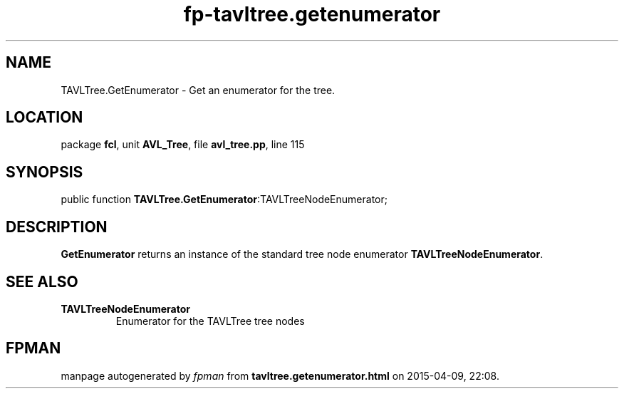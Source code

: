 .\" file autogenerated by fpman
.TH "fp-tavltree.getenumerator" 3 "2014-03-14" "fpman" "Free Pascal Programmer's Manual"
.SH NAME
TAVLTree.GetEnumerator - Get an enumerator for the tree.
.SH LOCATION
package \fBfcl\fR, unit \fBAVL_Tree\fR, file \fBavl_tree.pp\fR, line 115
.SH SYNOPSIS
public function \fBTAVLTree.GetEnumerator\fR:TAVLTreeNodeEnumerator;
.SH DESCRIPTION
\fBGetEnumerator\fR returns an instance of the standard tree node enumerator \fBTAVLTreeNodeEnumerator\fR.


.SH SEE ALSO
.TP
.B TAVLTreeNodeEnumerator
Enumerator for the TAVLTree tree nodes

.SH FPMAN
manpage autogenerated by \fIfpman\fR from \fBtavltree.getenumerator.html\fR on 2015-04-09, 22:08.

